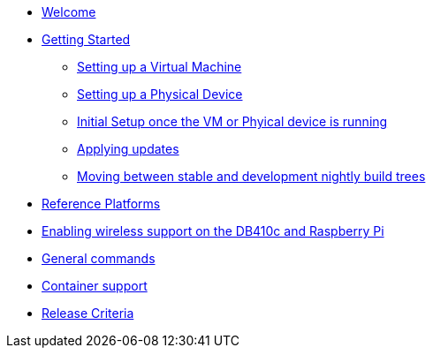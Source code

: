 * xref:index.adoc[Welcome]
* xref:getting-started.adoc[Getting Started]
** xref:virtual-machine-setup.adoc[Setting up a Virtual Machine]
** xref:physical-device-setup.adoc[Setting up a Physical Device]
** xref:initial-setup.adoc[Initial Setup once the VM or Phyical device is running]
** xref:applying-updates.adoc[Applying updates]
** xref:moving-between.adoc[Moving between stable and development nightly build trees]
* xref:reference-platforms.adoc[Reference Platforms]
* xref:enabling-wireless.adoc[Enabling wireless support on the DB410c and Raspberry Pi]
* xref:general-commands.adoc[General commands]
* xref:container-support.adoc[Container support]
* xref:release-criteria.adoc[Release Criteria]

